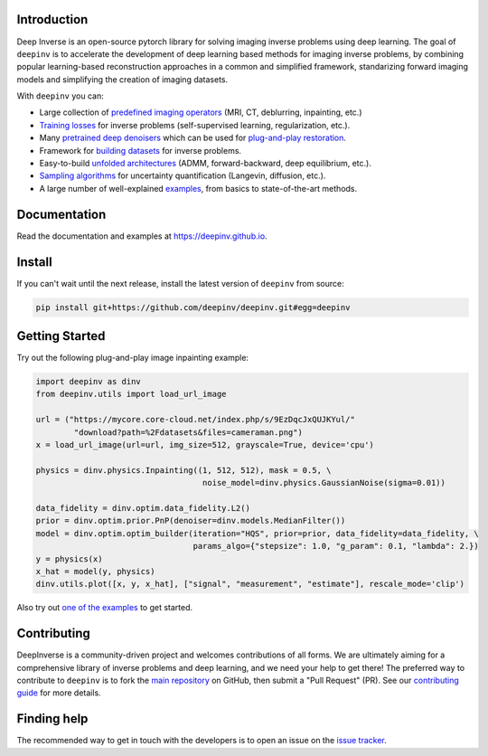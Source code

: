 .. image:: https://github.com/deepinv/deepinv/raw/main/docs/source/figures/deepinv_logolarge.png
   :width: 500px
   :alt: deepinv logo
   :align: center


|Test Status| |Docs Status| |Python 3.6+| |codecov| |Black|


Introduction
------------
Deep Inverse is an open-source pytorch library for solving imaging inverse problems using deep learning. The goal of ``deepinv`` is to accelerate the development of deep learning based methods for imaging inverse problems, by combining popular learning-based reconstruction approaches in a common and simplified framework, standarizing forward imaging models and simplifying the creation of imaging datasets.

With ``deepinv`` you can:


* Large collection of `predefined imaging operators <https://deepinv.github.io/deepinv/deepinv.physics.html>`_ (MRI, CT, deblurring, inpainting, etc.)
* `Training losses <https://deepinv.github.io/deepinv/deepinv.loss.html>`_ for inverse problems (self-supervised learning, regularization, etc.).
* Many `pretrained deep denoisers <https://deepinv.github.io/deepinv/deepinv.models.html>`_ which can be used for `plug-and-play restoration <https://deepinv.github.io/deepinv/deepinv.optim.html>`_.
* Framework for `building datasets <https://deepinv.github.io/deepinv/deepinv.models.html>`_ for inverse problems.
* Easy-to-build `unfolded architectures <https://deepinv.github.io/deepinv/deepinv.unfolded.html>`_ (ADMM, forward-backward, deep equilibrium, etc.).
* `Sampling algorithms <https://deepinv.github.io/deepinv/deepinv.sampling.html>`_ for uncertainty quantification (Langevin, diffusion, etc.).
* A large number of well-explained `examples <https://deepinv.github.io/deepinv/auto_examples/index.html>`_, from basics to state-of-the-art methods.

.. image:: https://github.com/deepinv/deepinv/raw/main/docs/source/figures/deepinv_schematic.png
   :width: 1000px
   :alt: deepinv schematic
   :align: center


Documentation
-------------

Read the documentation and examples at `https://deepinv.github.io <https://deepinv.github.io>`_.

Install
-------

If you can't wait until the next release, install the latest version of ``deepinv`` from source:

.. code-block:: bash

    pip install git+https://github.com/deepinv/deepinv.git#egg=deepinv

Getting Started
---------------
Try out the following plug-and-play image inpainting example:

.. code-block:: python

    import deepinv as dinv
    from deepinv.utils import load_url_image

    url = ("https://mycore.core-cloud.net/index.php/s/9EzDqcJxQUJKYul/"
            "download?path=%2Fdatasets&files=cameraman.png")
    x = load_url_image(url=url, img_size=512, grayscale=True, device='cpu')

    physics = dinv.physics.Inpainting((1, 512, 512), mask = 0.5, \
                                       noise_model=dinv.physics.GaussianNoise(sigma=0.01))

    data_fidelity = dinv.optim.data_fidelity.L2()
    prior = dinv.optim.prior.PnP(denoiser=dinv.models.MedianFilter())
    model = dinv.optim.optim_builder(iteration="HQS", prior=prior, data_fidelity=data_fidelity, \
                                     params_algo={"stepsize": 1.0, "g_param": 0.1, "lambda": 2.})
    y = physics(x)
    x_hat = model(y, physics)
    dinv.utils.plot([x, y, x_hat], ["signal", "measurement", "estimate"], rescale_mode='clip')


Also try out `one of the examples <https://deepinv.github.io/deepinv/auto_examples/index.html>`_ to get started.

Contributing
------------

DeepInverse is a community-driven project and welcomes contributions of all forms.
We are ultimately aiming for a comprehensive library of inverse problems and deep learning,
and we need your help to get there!
The preferred way to contribute to ``deepinv`` is to fork the `main
repository <https://github.com/deepinv/deepinv/>`_ on GitHub,
then submit a "Pull Request" (PR). See our `contributing guide <https://deepinv.github.io/deepinv/contributing/>`_
for more details.


Finding help
------------

The recommended way to get in touch with the developers is to open an issue on the
`issue tracker <https://github.com/deepinv/deepinv/issues>`_.


.. |Black| image:: https://img.shields.io/badge/code%20style-black-000000.svg
    :target: https://github.com/psf/black
.. |Test Status| image:: https://github.com/deepinv/deepinv/actions/workflows/test.yml/badge.svg
   :target: https://github.com/deepinv/deepinv/actions/workflows/test.yml
.. |Docs Status| image:: https://github.com/deepinv/deepinv/actions/workflows/documentation.yaml/badge.svg
   :target: https://github.com/deepinv/deepinv/actions/workflows/documentation.yaml
.. |Python 3.6+| image:: https://img.shields.io/badge/python-3.6%2B-blue
   :target: https://www.python.org/downloads/release/python-360/
.. |codecov| image:: https://codecov.io/gh/deepinv/deepinv/branch/main/graph/badge.svg?token=77JRvUhQzh
   :target: https://codecov.io/gh/deepinv/deepinv
